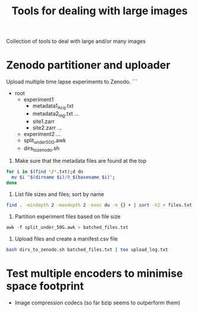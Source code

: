 #+TITLE: Tools for dealing with large images
Collection of tools to deal with large and/or many images

* Zenodo partitioner and uploader
Upload multiple time lapse experiments to Zenodo.
```
- root
  - experiment1
    - metadata1_Acq.txt
    - metadata2_log.txt
      ...
    - site1.zarr
    - site2.zarr
      ...
  - experiment2
    ...
  - split_under_50G.awk
  - dirs_to_zenodo.sh
    

1. Make sure that the metadata files are found at the top
#+begin_src bash
   for i in $(find */*.txt);d do
     mv $i "$(dirname $i)/0_$(basename $i)";
   done
#+end_src
   
2. List file sizes and files; sort by name
#+begin_src bash
  find . -mindepth 2 -maxdepth 2 -exec du -m {} + | sort -k2 > files.txt  
#+end_src

3. Partition experiment files based on file size
#+begin_src awk
  awk -f split_under_50G.awk > batched_files.txt
#+end_src

4. Upload files and create a manifest.csv file
#+begin_src bash
  bash dirs_to_zenodo.sh batched_files.txt | tee upload_log.txt
#+end_src

* Test multiple encoders to minimise space footprint
- Image compression codecs (so far bzip seems to outperform them)
